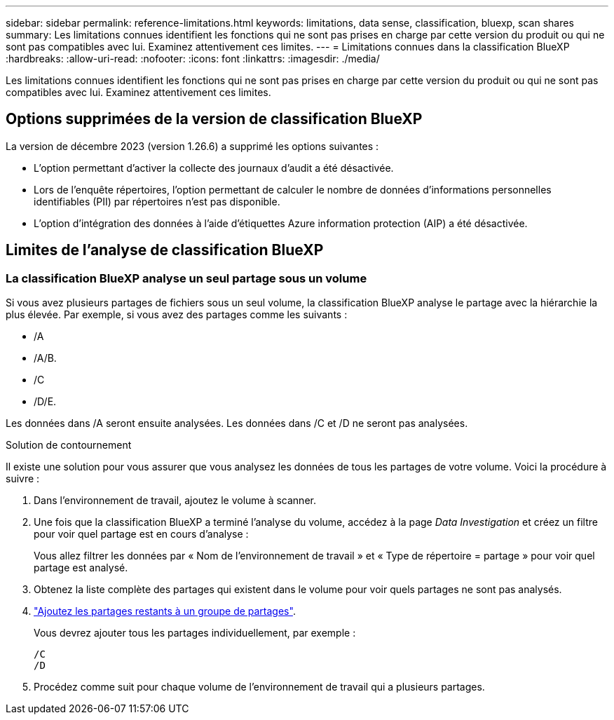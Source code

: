 ---
sidebar: sidebar 
permalink: reference-limitations.html 
keywords: limitations, data sense, classification, bluexp, scan shares 
summary: Les limitations connues identifient les fonctions qui ne sont pas prises en charge par cette version du produit ou qui ne sont pas compatibles avec lui. Examinez attentivement ces limites. 
---
= Limitations connues dans la classification BlueXP 
:hardbreaks:
:allow-uri-read: 
:nofooter: 
:icons: font
:linkattrs: 
:imagesdir: ./media/


[role="lead"]
Les limitations connues identifient les fonctions qui ne sont pas prises en charge par cette version du produit ou qui ne sont pas compatibles avec lui. Examinez attentivement ces limites.



== Options supprimées de la version de classification BlueXP

La version de décembre 2023 (version 1.26.6) a supprimé les options suivantes :

* L'option permettant d'activer la collecte des journaux d'audit a été désactivée.
* Lors de l'enquête répertoires, l'option permettant de calculer le nombre de données d'informations personnelles identifiables (PII) par répertoires n'est pas disponible.
* L'option d'intégration des données à l'aide d'étiquettes Azure information protection (AIP) a été désactivée.




== Limites de l'analyse de classification BlueXP



=== La classification BlueXP analyse un seul partage sous un volume

Si vous avez plusieurs partages de fichiers sous un seul volume, la classification BlueXP analyse le partage avec la hiérarchie la plus élevée. Par exemple, si vous avez des partages comme les suivants :

* /A
* /A/B.
* /C
* /D/E.


Les données dans /A seront ensuite analysées. Les données dans /C et /D ne seront pas analysées.

.Solution de contournement
Il existe une solution pour vous assurer que vous analysez les données de tous les partages de votre volume. Voici la procédure à suivre :

. Dans l'environnement de travail, ajoutez le volume à scanner.
. Une fois que la classification BlueXP a terminé l'analyse du volume, accédez à la page _Data Investigation_ et créez un filtre pour voir quel partage est en cours d'analyse :
+
Vous allez filtrer les données par « Nom de l'environnement de travail » et « Type de répertoire = partage » pour voir quel partage est analysé.

. Obtenez la liste complète des partages qui existent dans le volume pour voir quels partages ne sont pas analysés.
. link:task-scanning-file-shares.html["Ajoutez les partages restants à un groupe de partages"].
+
Vous devrez ajouter tous les partages individuellement, par exemple :

+
....
/C
/D
....
. Procédez comme suit pour chaque volume de l'environnement de travail qui a plusieurs partages.

